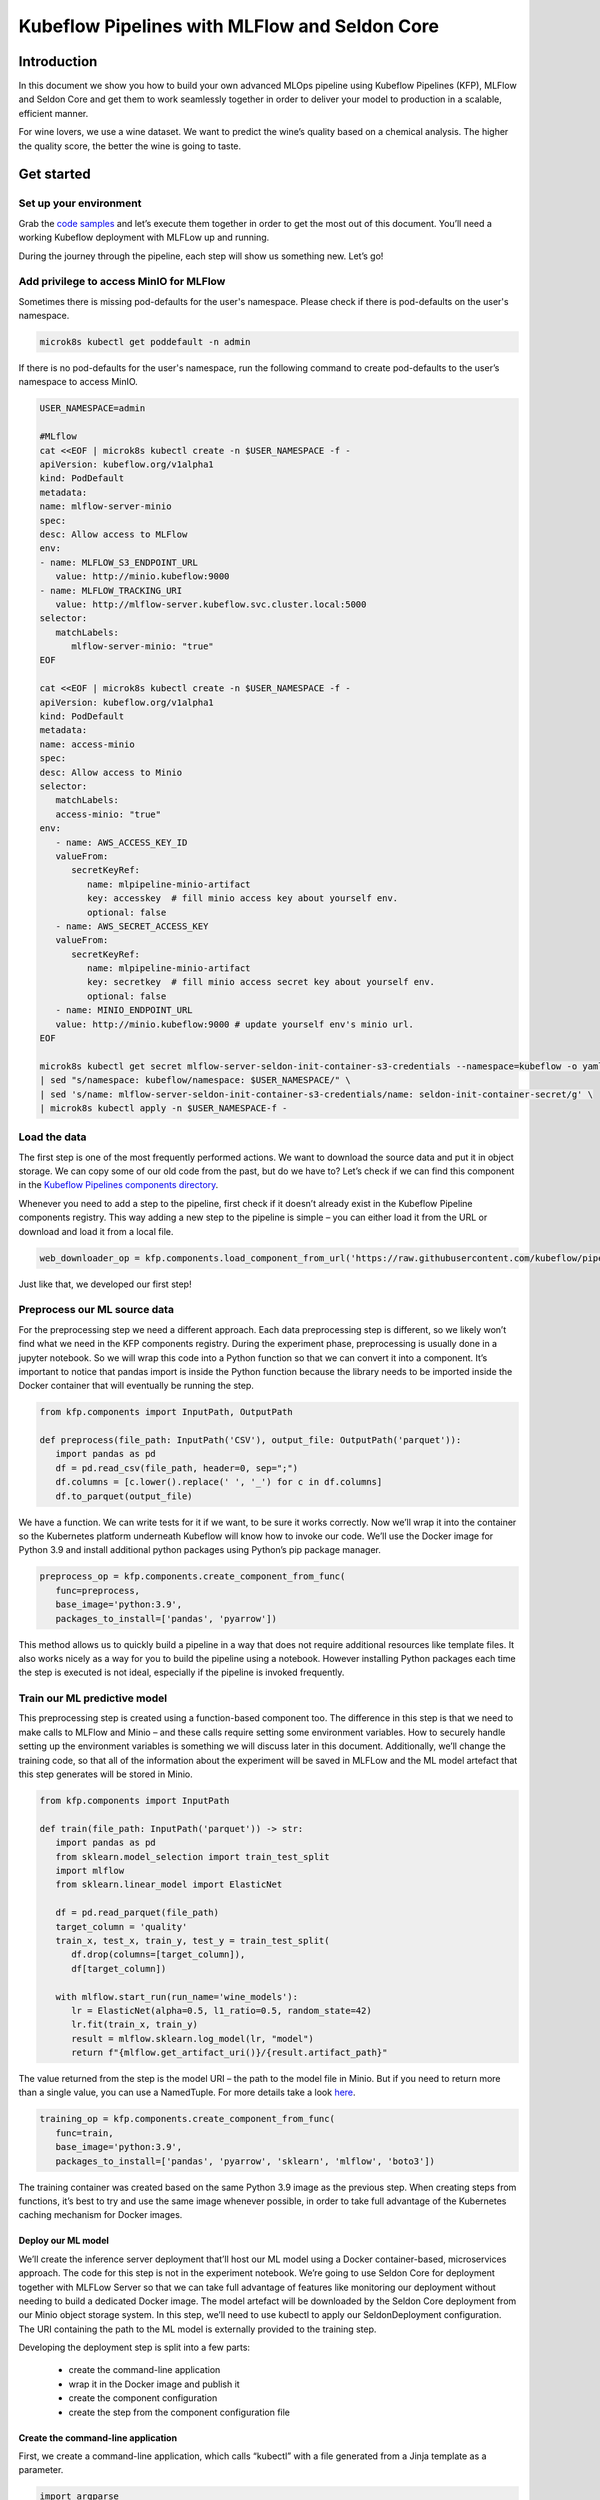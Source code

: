 ==============================================
Kubeflow Pipelines with MLFlow and Seldon Core
==============================================

Introduction
============

In this document we show you how to build your own advanced MLOps pipeline using Kubeflow Pipelines (KFP), MLFlow and Seldon Core and get them to work seamlessly together in order to deliver your model to production in a scalable, efficient manner.

For wine lovers, we use a wine dataset. We want to predict the wine’s quality based on a chemical analysis. The higher the quality score, the better the wine is going to taste.

Get started
===========

Set up your environment
-----------------------

Grab the `code samples <https://github.com/Barteus/kubeflow-examples/tree/0.2/e2e-wine-kfp-mlflow>`__ and let’s execute them together in order to get the most out of this document. You’ll need a working Kubeflow deployment with MLFLow up and running.

During the journey through the pipeline, each step will show us something new. Let’s go!


Add privilege to access MinIO for MLFlow
----------------------------------------

Sometimes there is missing pod-defaults for the user's namespace. Please check if there is pod-defaults on the user's namespace.

.. code-block:: shell

   microk8s kubectl get poddefault -n admin

If there is no pod-defaults for the user's namespace, run the following command to create pod-defaults to the user’s namespace to access MinIO.

.. code-block:: shell

   USER_NAMESPACE=admin

   #MLflow
   cat <<EOF | microk8s kubectl create -n $USER_NAMESPACE -f -
   apiVersion: kubeflow.org/v1alpha1
   kind: PodDefault
   metadata:
   name: mlflow-server-minio
   spec:
   desc: Allow access to MLFlow
   env:
   - name: MLFLOW_S3_ENDPOINT_URL
      value: http://minio.kubeflow:9000
   - name: MLFLOW_TRACKING_URI
      value: http://mlflow-server.kubeflow.svc.cluster.local:5000
   selector:
      matchLabels:
         mlflow-server-minio: "true"
   EOF

   cat <<EOF | microk8s kubectl create -n $USER_NAMESPACE -f -
   apiVersion: kubeflow.org/v1alpha1
   kind: PodDefault
   metadata:
   name: access-minio
   spec:
   desc: Allow access to Minio
   selector:
      matchLabels:
      access-minio: "true"
   env:
      - name: AWS_ACCESS_KEY_ID
      valueFrom:
         secretKeyRef:
            name: mlpipeline-minio-artifact
            key: accesskey  # fill minio access key about yourself env.
            optional: false
      - name: AWS_SECRET_ACCESS_KEY
      valueFrom:
         secretKeyRef:
            name: mlpipeline-minio-artifact
            key: secretkey  # fill minio access secret key about yourself env.
            optional: false
      - name: MINIO_ENDPOINT_URL
      value: http://minio.kubeflow:9000 # update yourself env's minio url.
   EOF

   microk8s kubectl get secret mlflow-server-seldon-init-container-s3-credentials --namespace=kubeflow -o yaml \
   | sed "s/namespace: kubeflow/namespace: $USER_NAMESPACE/" \
   | sed 's/name: mlflow-server-seldon-init-container-s3-credentials/name: seldon-init-container-secret/g' \
   | microk8s kubectl apply -n $USER_NAMESPACE-f -


Load the data
-------------

The first step is one of the most frequently performed actions. We want to download the source data and put it in object storage. We can copy some of our old code from the past, but do we have to? Let’s check if we can find this component in the `Kubeflow Pipelines components directory <https://github.com/kubeflow/pipelines/tree/master/components>`_.

.. image:: ../_static/user-guide-kfp-mlflow-seldon-dataset.png

Whenever you need to add a step to the pipeline, first check if it doesn’t already exist in the Kubeflow Pipeline components registry. This way adding a new step to the pipeline is simple – you can either load it from the URL or download and load it from a local file.

.. code-block:: python

   web_downloader_op = kfp.components.load_component_from_url('https://raw.githubusercontent.com/kubeflow/pipelines/master/components/contrib/web/Download/component.yaml')


Just like that, we developed our first step!


Preprocess our ML source data
-----------------------------

For the preprocessing step we need a different approach. Each data preprocessing step is different, so we likely won’t find what we need in the KFP components registry. During the experiment phase, preprocessing is usually done in a jupyter notebook. So we will wrap this code into a Python function so that we can convert it into a component. It’s important to notice that pandas import is inside the Python function because the library needs to be imported inside the Docker container that will eventually be running the step.

.. code-block:: python

   from kfp.components import InputPath, OutputPath

   def preprocess(file_path: InputPath('CSV'), output_file: OutputPath('parquet')):
      import pandas as pd
      df = pd.read_csv(file_path, header=0, sep=";")
      df.columns = [c.lower().replace(' ', '_') for c in df.columns]
      df.to_parquet(output_file)

We have a function. We can write tests for it if we want, to be sure it works correctly. Now we’ll wrap it into the container so the Kubernetes platform underneath Kubeflow will know how to invoke our code. We’ll use the Docker image for Python 3.9 and install additional python packages using Python’s pip package manager.

.. code-block:: python

   preprocess_op = kfp.components.create_component_from_func(
      func=preprocess,
      base_image='python:3.9',
      packages_to_install=['pandas', 'pyarrow'])

This method allows us to quickly build a pipeline in a way that does not require additional resources like template files. It also works nicely as a way for you to build the pipeline using a notebook. However installing Python packages each time the step is executed is not ideal, especially if the pipeline is invoked frequently.


Train our ML predictive model
-----------------------------

This preprocessing step is created using a function-based component too. The difference in this step is that we need to make calls to MLFlow and Minio – and these calls require setting some environment variables. How to securely handle setting up the environment variables is something we will discuss later in this document. Additionally, we’ll change the training code, so that all of the information about the experiment will be saved in MLFLow and the ML model artefact that this step generates will be stored in Minio.

.. code-block:: python

   from kfp.components import InputPath

   def train(file_path: InputPath('parquet')) -> str:
      import pandas as pd
      from sklearn.model_selection import train_test_split
      import mlflow
      from sklearn.linear_model import ElasticNet

      df = pd.read_parquet(file_path)
      target_column = 'quality'
      train_x, test_x, train_y, test_y = train_test_split(
         df.drop(columns=[target_column]),
         df[target_column])

      with mlflow.start_run(run_name='wine_models'):
         lr = ElasticNet(alpha=0.5, l1_ratio=0.5, random_state=42)
         lr.fit(train_x, train_y)
         result = mlflow.sklearn.log_model(lr, "model")
         return f"{mlflow.get_artifact_uri()}/{result.artifact_path}"


The value returned from the step is the model URI – the path to the model file in Minio. But if you need to return more than a single value, you can use a NamedTuple. For more details take a look `here <https://www.kubeflow.org/docs/components/pipelines/sdk/python-function-components/#building-python-function-based-components>`__.

.. code-block:: python

   training_op = kfp.components.create_component_from_func(
      func=train,
      base_image='python:3.9',
      packages_to_install=['pandas', 'pyarrow', 'sklearn', 'mlflow', 'boto3'])

The training container was created based on the same Python 3.9 image as the previous step. When creating steps from functions, it’s best to try and use the same image whenever possible, in order to take full advantage of the Kubernetes caching mechanism for Docker images.


Deploy our ML model
^^^^^^^^^^^^^^^^^^^

We’ll create the inference server deployment that’ll host our ML model using a Docker container-based, microservices approach. The code for this step is not in the experiment notebook. We’re going to use Seldon Core for deployment together with MLFLow Server so that we can take full advantage of features like monitoring our deployment without needing to build a dedicated Docker image. The model artefact will be downloaded by the Seldon Core deployment from our Minio object storage system. In this step, we’ll need to use kubectl to apply our SeldonDeployment configuration. The URI containing the path to the ML model is externally provided to the training step.

Developing the deployment step is split into a few parts:

   * create the command-line application
   * wrap it in the Docker image and publish it
   * create the component configuration
   * create the step from the component configuration file

Create the command-line application
^^^^^^^^^^^^^^^^^^^^^^^^^^^^^^^^^^^

First, we create a command-line application, which calls “kubectl” with a file generated from a Jinja template as a parameter.

.. code-block:: python

   import argparse
   import subprocess
   from jinja2 import Environment, FileSystemLoader

   def deploy(model_uri: str):
      with open("/tmp/manifest.yaml", "w") as f:
         env = Environment(loader=FileSystemLoader('./templates'),
         trim_blocks=True, lstrip_blocks=True)
         template = env.get_template('deploy-manifest.j2')
         f.write(template.render(model_uri=model_uri))
      result = subprocess.call(['microk8s kubectl', 'apply', '-f', '/tmp/manifest.yaml', '-n', 'admin'])
      assert result == 0

   if __name__ == '__main__':
      parser = argparse.ArgumentParser(description='Data processor')
      parser.add_argument('--model_uri', help='Model URI')
      args = parser.parse_args()
      deploy(args.model_uri)


Build and push the Docker image
^^^^^^^^^^^^^^^^^^^^^^^^^^^^^^^

Next, we use Docker to build and push an image to the Docker image registry. The Dockerfile can be found here and the build script is below.

.. code-block:: dockerfile

   # building script
   VERSION=<version>
   REPO=<repository>
   docker build . -t $REPO:$VERSION
   docker push $REPO:$VERSION
   docker inspect --format="{{index .RepoDigests 0}}" "$REPO:$VERSION"


Create a component configuration file
^^^^^^^^^^^^^^^^^^^^^^^^^^^^^^^^^^^^^

Thirdly, we will create a Kubeflow pipeline step configuration file using the output from docker inspect. This configuration file is crucial in order to be able to share your Kubeflow pipeline step with other teams.

.. code-block:: shell

   name: Deploy model
   description: deploy model using seldon core
   inputs:
     - { name: model_uri, type: String, description: 'model URI' }
     implementation:
        container:
           image: <image-name>
           command: [
               python3,
               src/deploy.py,
               --model_uri,
               { inputValue: model_uri }
           ]


Load our component
^^^^^^^^^^^^^^^^^^

Finally, we’ll load the components in a similar way to the “Download data” step. We use the configuration file we created in the third step to specify which Docker image is used, how it is to be invoked and what the input and output parameters are.

.. code-block:: python

   deploy_op = kfp.components.load_component_from_file(
      os.path.join('components', 'deploy', 'component.yaml'))

The biggest advantage of this component creation method is extensibility. If we want to, we can use any language to create the command-line application implementation. We can use Python and Jinja (a free templating engine) in order to keep the code clean. We can have our manifest code in the template file, which was not possible with a function-based approach. Additionally, we do not need to install Python libraries every time we execute the step. That means faster execution times!

If you don’t want to build your own Docker image, feel free to use the one we’ve set up in the repository.


Put the MLOps pipeline together
-------------------------------

We’ve defined all the components – now let’s create a pipeline from them. We need to put them in the proper order, define inputs and outputs and add appropriate configuration values.

.. code-block:: python

   @dsl.pipeline(
   name="e2e_wine_pipeline",
   description="WINE pipeline")
   def wine_pipeline(url):
      web_downloader_task = web_downloader_op(url=url)
      preprocess_task = preprocess_op(file=web_downloader_task.outputs['data'])
      train_task = (training_op(file=preprocess_task.outputs['output'])
            .add_env_variable(V1EnvVar(name='MLFLOW_TRACKING_URI', value='http://mlflow-server.kubeflow.svc.cluster.local:5000'))
            .add_env_variable(V1EnvVar(name='MLFLOW_S3_ENDPOINT_URL', value='http://minio.kubeflow.svc.cluster.local:9000'))
            .add_env_variable(V1EnvVar (name='accesskey', value='AWS_ACCESS_KEY_ID'))
            .add_env_variable(V1EnvVar (name='secretkey', value='AWS_SECRET_ACCESS_KEY'))
      )
      deploy_task = deploy_op(model_uri=train_task.output)


We don’t need to specify the order of the tasks explicitly. When you set input-output dependencies, the tasks will order themselves. Convenient, right?!

When looking at the training task, we see it differs from the others. It requires additional configuration. We need to add some sensitive data using Kubernetes secrets and the rest using environment properties. Kubeflow Pipelines supports multiple ways to add secrets to the pipeline tasks and more information can be found `here <https://kubeflow-pipelines.readthedocs.io/en/stable/source/kfp.extensions.html#module-kfp.aws>`_.

Now, the coding part is completed. All that’s left is to see the results of our pipeline. Run the pipeline.py to generate wine-pipeline.yaml in the generated folder. We’ll then navigate to the Kubeflow Dashboard with our browser, create a new pipeline with our YAML file and – the moment of truth – run the pipeline.

.. image:: ../_static/user-guide-kfp-mlflow-seldon-result.png


Check the Inference endpoint
----------------------------

We want to be 100% sure it works – so let’s check if the inference endpoint is responding correctly. First, go to the Kubernetes cluster and port-forward or expose the newly created service. 

.. code-block:: shell

   # check pod's status
   $ microk8s kubectl get po -n admin
   NAME                                                           READY   STATUS      RESTARTS      AGE
   ml-pipeline-ui-artifact-5cfb68f5b7-97kjc                       2/2     Running     4 (47h ago)   2d
   ml-pipeline-visualizationserver-665bb6b8fc-f5nkm               2/2     Running     4 (47h ago)   2d
   e2e-wine-pipeline-nk6qh-1447540704                             0/2     Completed   0             22h
   e2e-wine-pipeline-nk6qh-2458232327                             0/2     Completed   0             22h
   e2e-wine-pipeline-nk6qh-2359496741                             0/2     Completed   0             22h
   e2e-wine-pipeline-nk6qh-105037618                              0/2     Completed   0             22h
   mlflow-wine-super-model-0-classifier-5c79775bb6-bv9dn          3/3     Running     0             22h

   # check service's status
   $ microk8s kubectl get svc -n admin
   NAME                                                       TYPE        CLUSTER-IP       EXTERNAL-IP   PORT(S)             AGE
   ml-pipeline-visualizationserver                            ClusterIP   10.152.183.97    <none>        8888/TCP            2d
   ml-pipeline-ui-artifact                                    ClusterIP   10.152.183.103   <none>        80/TCP              2d
   mlflow-wine-super-model-classifier                         ClusterIP   10.152.183.245   <none>        9000/TCP,9500/TCP   22h
   mlflow-wine-super-model                                    ClusterIP   10.152.183.236   <none>        8000/TCP,5001/TCP   22h

   # port-forward or expose the newly created service to localhost
   $ microk8s kubectl port-forward service/mlflow-wine-super-model -n admin 8000:8000
   Forwarding from 127.0.0.1:8000 -> 8000
   Forwarding from [::1]:8000 -> 8000


Then, let’s use curl on another terminal to see if the endpoint is responding correctly.

.. code-block:: shell

   curl -X POST http://127.0.0.1:8000/api/v1.0/predictions -H 'Content-Type: application/json' -d '{"data":{"ndarray":[[5.6, 0.31, 0.37, 1.4, 0.074, 12.0, 96.0, 0.9954, 3.32, 0.58, 9.2]]}}'

Seldon Core supports batch inference out-of-the-box and its performance is much better than calling the endpoint in a loop.


Troubleshoting
==============

Can not resolve hostname for download data url
----------------------------------------------

Sometimes hostname will be combined with a domain name on this machine to form a new hostname, which cannot be resolved. The domain name information on this machine can be viewed in this file. /etc/resolv.conf.

To solved this, just add ‘.’ after domain name to prevent coredns from using URLs as hostnames, such as 'raw.githubusercontent.com.'


ML Model file is not compatible with ``seldonio/mlflowserver:1.14.0-dev``
-------------------------------------------------------------------------

ML Model file saved with ``mlflow=2`` in ``mlflowserver`` is not compatible with ``seldonio/mlflowserver:1.14.0-dev``. The error shows 
``conda_env_create.py TypeError: join()`` argument must be ``str`` or ``bytes``, not ``dict``. And this issue has fixed  on `this link <https://github.com/SeldonIO/seldon-core/pull/4505>`_. But there is no update conda_env_create.py code for seldonio/mlflowserver:1.14.0-dev Docker image.

Choose one of the below of solutions to solve this error.

- Solution 1: Update the latest `conda_env_create.py <https://github.com/SeldonIO/seldon-core/blob/master/servers/mlflowserver/mlflowserver/conda_env_create.py>`_ into seldonio/mlflowserver:1.14.0-dev Docker image and commit the new Docker image to use.

- Solution 2: Modify MLmodel file

  .. code-block:: shell

     # MLModel saved with mlflow=1
     artifact_path: model
     flavors:
     python_function:
        env: conda.yaml
        loader_module: mlflow.sklearn
        model_path: model.pkl
        predict_fn: predict
        python_version: 3.9.16
     sklearn:
        code: null
        pickled_model: model.pkl
        serialization_format: cloudpickle
        sklearn_version: 1.2.1
     mlflow_version: 2.1.1
     model_uuid: 9971f5db741348cda16bfb3fc4cfff18
     run_id: 4a02ebc811b84e1194b452b38c2d96d8
     utc_time_created: '2023-02-01 08:13:32.310337'